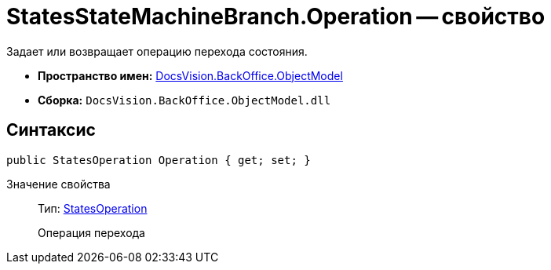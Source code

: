 = StatesStateMachineBranch.Operation -- свойство

Задает или возвращает операцию перехода состояния.

* *Пространство имен:* xref:api/DocsVision/Platform/ObjectModel/ObjectModel_NS.adoc[DocsVision.BackOffice.ObjectModel]
* *Сборка:* `DocsVision.BackOffice.ObjectModel.dll`

== Синтаксис

[source,csharp]
----
public StatesOperation Operation { get; set; }
----

Значение свойства::
Тип: xref:api/DocsVision/BackOffice/ObjectModel/StatesOperation_CL.adoc[StatesOperation]
+
Операция перехода
